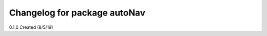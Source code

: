 ^^^^^^^^^^^^^^^^^^^^^^^^^^^^^^^^^^^^^^^
Changelog for package autoNav
^^^^^^^^^^^^^^^^^^^^^^^^^^^^^^^^^^^^^^^

0.1.0 Created (8/5/19)

